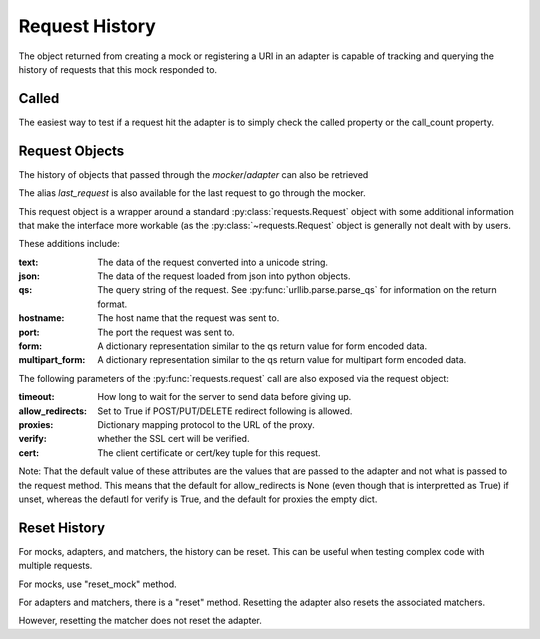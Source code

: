===============
Request History
===============

The object returned from creating a mock or registering a URI in an adapter is capable of tracking and querying the history of requests that this mock responded to.

Called
======

The easiest way to test if a request hit the adapter is to simply check the called property or the call_count property.

.. doctest::

    >>> import requests
    >>> import requests_mock

    >>> with requests_mock.mock() as m:
    ...     m.get('http://test.com, text='resp')
    ...     resp = requests.get('http://test.com')
    ...
    >>> m.called
    True
    >>> m.call_count
    1

Request Objects
===============

The history of objects that passed through the `mocker`/`adapter` can also be retrieved

.. doctest::

    >>> history = m.request_history
    >>> len(history)
    1
    >>> history[0].method
    'GET'
    >>> history[0].url
    'http://test.com/'

The alias `last_request` is also available for the last request to go through the mocker.

This request object is a wrapper around a standard :py:class:`requests.Request` object with some additional information that make the interface more workable (as the :py:class:`~requests.Request` object is generally not dealt with by users.

These additions include:

:text: The data of the request converted into a unicode string.
:json: The data of the request loaded from json into python objects.
:qs: The query string of the request. See :py:func:`urllib.parse.parse_qs` for information on the return format.
:hostname: The host name that the request was sent to.
:port: The port the request was sent to.
:form: A dictionary representation similar to the qs return value for form encoded data.
:multipart_form: A dictionary representation similar to the qs return value for multipart form encoded data.

.. doctest::

    >>> m.last_request.scheme
    'http'
    >>> m.last_request.netloc
    'test.com'

The following parameters of the :py:func:`requests.request` call are also exposed via the request object:

:timeout: How long to wait for the server to send data before giving up.
:allow_redirects: Set to True if POST/PUT/DELETE redirect following is allowed.
:proxies: Dictionary mapping protocol to the URL of the proxy.
:verify: whether the SSL cert will be verified.
:cert: The client certificate or cert/key tuple for this request.

Note: That the default value of these attributes are the values that are passed to the adapter and not what is passed to the request method. This means that the default for allow_redirects is None (even though that is interpretted as True) if unset, whereas the defautl for verify is True, and the default for proxies the empty dict.

Reset History
===============

For mocks, adapters, and matchers, the history can be reset. This can be useful when testing complex code with multiple requests. 

For mocks, use "reset_mock" method.

.. doctest::

    >>> m.called
    True
    >>> m.reset_mock()
    >>> m.called
    False
    >>> m.call_count
    0

For adapters and matchers, there is a "reset" method. Resetting the adapter also resets the associated matchers.

.. doctest::

    >>> adapter = requests_mock.adapter.Adapter()
    >>> matcher = adapter.register_uri('GET', 'mock://test.com', text='resp')
    >>> session = requests.Session()
    >>> session.mount('mock://', adapter)
    >>> session.get('mock://test.com')
    >>> adapter.called
    True
    >>> adapter.reset()
    >>> adapter.called
    False
    >>> matcher.called  # Reset adapter also resets associated matchers
    False

However, resetting the matcher does not reset the adapter.

.. doctest::

    >>> session.get('mock://test.com')
    >>> matcher.called
    True
    >>> matcher.reset()
    >>> matcher.called
    False
    >>> adapter.called  # Reset matcher does not reset adapter
    True
